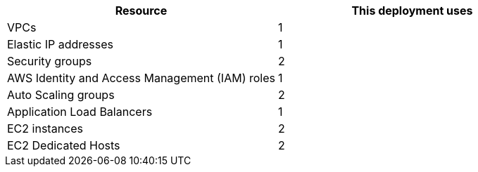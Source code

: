 // Replace the <n> in each row to specify the number of resources used in this deployment. Remove the rows for resources that aren’t used.
|===
|Resource |This deployment uses

// Space needed to maintain table headers
|VPCs |1
|Elastic IP addresses |1
|Security groups |2
|AWS Identity and Access Management (IAM) roles |1
|Auto Scaling groups |2
|Application Load Balancers |1
|EC2 instances |2
|EC2 Dedicated Hosts |2
|===
